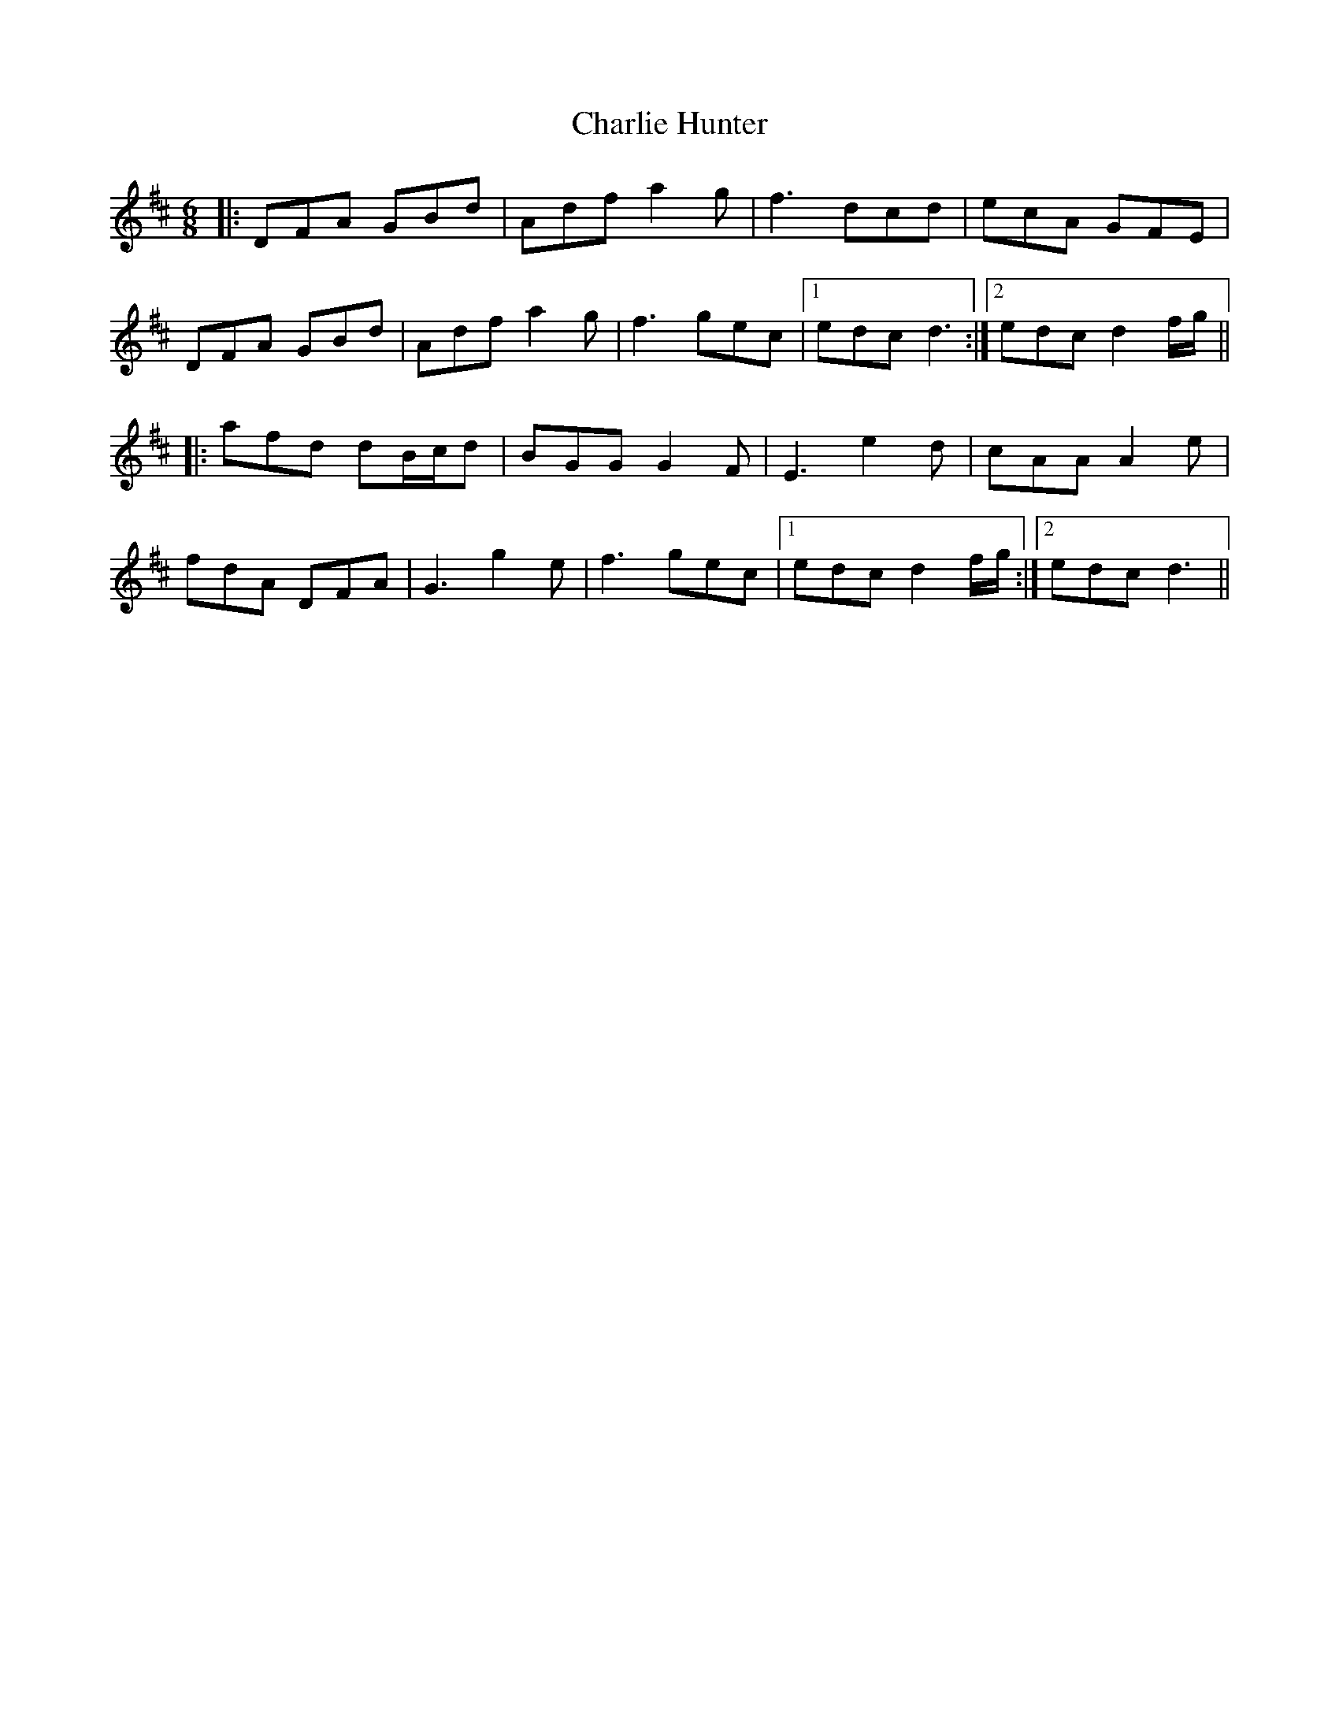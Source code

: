 X: 6832
T: Charlie Hunter
R: jig
M: 6/8
K: Dmajor
|:DFA GBd|Adf a2g|f3 dcd|ecA GFE|
DFA GBd|Adf a2g|f3 gec|1 edc d3:|2 edc d2 f/g/||
|:afd dB/c/d|BGG G2F|E3 e2d|cAA A2 e|
fdA DFA|G3 g2e|f3 gec|1 edc d2 f/g/:|2 edc d3||

